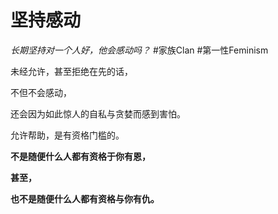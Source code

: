 * 坚持感动
  :PROPERTIES:
  :CUSTOM_ID: 坚持感动
  :END:

/长期坚持对一个人好，他会感动吗？/ #家族Clan #第一性Feminism

未经允许，甚至拒绝在先的话，

不但不会感动，

还会因为如此惊人的自私与贪婪而感到害怕。

允许帮助，是有资格门槛的。

*不是随便什么人都有资格于你有恩，*

*甚至，*

*也不是随便什么人都有资格与你有仇。*

